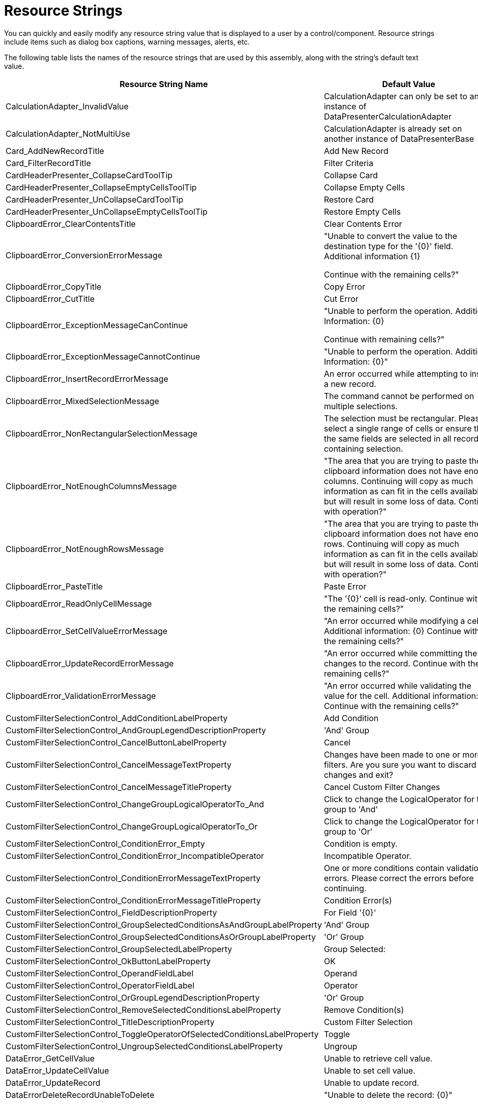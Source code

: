 ﻿////

|metadata|
{
    "name": "wpf-datapresenter-resource-strings",
    "controlName": ["xamDataPresenter"],
    "tags": [],
    "guid": "1d9e7767-6176-404d-adc8-7e4cef26bafa",  
    "buildFlags": [],
    "createdOn": "2012-08-15T11:12:45.9563726Z"
}
|metadata|
////

= Resource Strings

You can quickly and easily modify any resource string value that is displayed to a user by a control/component. Resource strings include items such as dialog box captions, warning messages, alerts, etc.

The following table lists the names of the resource strings that are used by this assembly, along with the string's default text value.

[options="header", cols="a,a"]
|====
|Resource String Name|Default Value

|CalculationAdapter_InvalidValue
|CalculationAdapter can only be set to an instance of DataPresenterCalculationAdapter

|CalculationAdapter_NotMultiUse
|CalculationAdapter is already set on another instance of DataPresenterBase

|Card_AddNewRecordTitle
|Add New Record

|Card_FilterRecordTitle
|Filter Criteria

|CardHeaderPresenter_CollapseCardToolTip
|Collapse Card

|CardHeaderPresenter_CollapseEmptyCellsToolTip
|Collapse Empty Cells

|CardHeaderPresenter_UnCollapseCardToolTip
|Restore Card

|CardHeaderPresenter_UnCollapseEmptyCellsToolTip
|Restore Empty Cells

|ClipboardError_ClearContentsTitle
|Clear Contents Error

|ClipboardError_ConversionErrorMessage
|"Unable to convert the value to the destination type for the '{0}' field. Additional information {1} 

Continue with the remaining cells?"

|ClipboardError_CopyTitle
|Copy Error

|ClipboardError_CutTitle
|Cut Error

|ClipboardError_ExceptionMessageCanContinue
|"Unable to perform the operation. Additional Information: {0} 

Continue with remaining cells?"

|ClipboardError_ExceptionMessageCannotContinue
|"Unable to perform the operation. Additional Information: {0}"

|ClipboardError_InsertRecordErrorMessage
|An error occurred while attempting to insert a new record.

|ClipboardError_MixedSelectionMessage
|The command cannot be performed on multiple selections.

|ClipboardError_NonRectangularSelectionMessage
|The selection must be rectangular. Please select a single range of cells or ensure that the same fields are selected in all records containing selection.

|ClipboardError_NotEnoughColumnsMessage
|"The area that you are trying to paste the clipboard information does not have enough columns. Continuing will copy as much information as can fit in the cells available but will result in some loss of data. Continue with operation?"

|ClipboardError_NotEnoughRowsMessage
|"The area that you are trying to paste the clipboard information does not have enough rows. Continuing will copy as much information as can fit in the cells available but will result in some loss of data. Continue with operation?"

|ClipboardError_PasteTitle
|Paste Error

|ClipboardError_ReadOnlyCellMessage
|"The '{0}' cell is read-only. Continue with the remaining cells?"

|ClipboardError_SetCellValueErrorMessage
|"An error occurred while modifying a cell. Additional information: {0} Continue with the remaining cells?"

|ClipboardError_UpdateRecordErrorMessage
|"An error occurred while committing the changes to the record. Continue with the remaining cells?"

|ClipboardError_ValidationErrorMessage
|"An error occurred while validating the value for the cell. Additional information: {0} Continue with the remaining cells?"

|CustomFilterSelectionControl_AddConditionLabelProperty
|Add Condition

|CustomFilterSelectionControl_AndGroupLegendDescriptionProperty
|'And' Group

|CustomFilterSelectionControl_CancelButtonLabelProperty
|Cancel

|CustomFilterSelectionControl_CancelMessageTextProperty
|Changes have been made to one or more filters. Are you sure you want to discard the changes and exit?

|CustomFilterSelectionControl_CancelMessageTitleProperty
|Cancel Custom Filter Changes

|CustomFilterSelectionControl_ChangeGroupLogicalOperatorTo_And
|Click to change the LogicalOperator for this group to 'And'

|CustomFilterSelectionControl_ChangeGroupLogicalOperatorTo_Or
|Click to change the LogicalOperator for this group to 'Or'

|CustomFilterSelectionControl_ConditionError_Empty
|Condition is empty.

|CustomFilterSelectionControl_ConditionError_IncompatibleOperator
|Incompatible Operator.

|CustomFilterSelectionControl_ConditionErrorMessageTextProperty
|One or more conditions contain validation errors. Please correct the errors before continuing.

|CustomFilterSelectionControl_ConditionErrorMessageTitleProperty
|Condition Error(s)

|CustomFilterSelectionControl_FieldDescriptionProperty
|For Field '{0}'

|CustomFilterSelectionControl_GroupSelectedConditionsAsAndGroupLabelProperty
|'And' Group

|CustomFilterSelectionControl_GroupSelectedConditionsAsOrGroupLabelProperty
|'Or' Group

|CustomFilterSelectionControl_GroupSelectedLabelProperty
|Group Selected:

|CustomFilterSelectionControl_OkButtonLabelProperty
|OK

|CustomFilterSelectionControl_OperandFieldLabel
|Operand

|CustomFilterSelectionControl_OperatorFieldLabel
|Operator

|CustomFilterSelectionControl_OrGroupLegendDescriptionProperty
|'Or' Group

|CustomFilterSelectionControl_RemoveSelectedConditionsLabelProperty
|Remove Condition(s)

|CustomFilterSelectionControl_TitleDescriptionProperty
|Custom Filter Selection

|CustomFilterSelectionControl_ToggleOperatorOfSelectedConditionsLabelProperty
|Toggle

|CustomFilterSelectionControl_UngroupSelectedConditionsLabelProperty
|Ungroup

|DataError_GetCellValue
|Unable to retrieve cell value.

|DataError_UpdateCellValue
|Unable to set cell value.

|DataError_UpdateRecord
|Unable to update record.

|DataErrorDeleteRecordUnableToDelete
|"Unable to delete the record: {0}"

|DataErrorMessageTitle
|Data Error

|DeleteMultipleRecordsPrompt
|"You have selected {0} records for deletion. Choose Yes to delete the records or No to exit."

|DeleteRecordsMessageTitle
|Delete Records

|DeleteSingleRecordMessageTitle
|Delete Record

|DeleteSingleRecordPrompt
|"You have selected 1 record for deletion. Choose Yes to delete the record or No to exit."

|Export_CannotExportMultipleTimes
|Cannot initiate an export operation while another export operation is pending or in progress.

|ExportOperationDisabled_Message
|'{0}' is not allowed during an export operation.

|ExportOperationDisabled_Title
|Operation Cancelled

|FieldChooser_Title
|Field Chooser

|FilterDropDown_AsynchLoadingIndicator
|Loading values...

|FilterDropDownLoadingIndicator
|Loading...

|FilterMenuCaption_AboveAverage_Operand
|_Above Average

|FilterMenuCaption_After
|_After...

|FilterMenuCaption_AllDates
|All Dates in the _Period

|FilterMenuCaption_April_Operand
|_April

|FilterMenuCaption_August_Operand
|Augus_t

|FilterMenuCaption_Before
|_Before...

|FilterMenuCaption_BeginsWith
|Begins W_ith...

|FilterMenuCaption_BelowAverage_Operand
|Bel_ow Average

|FilterMenuCaption_Between
|Bet_ween...

|FilterMenuCaption_ClearFieldFilter
|_Clear Filter from "{0}"

|FilterMenuCaption_Contains
|Cont_ains...

|FilterMenuCaption_CustomFilter
|Custom _Filter...

|FilterMenuCaption_DateFilters
|Date _Filters

|FilterMenuCaption_December_Operand
|_December

|FilterMenuCaption_EndsWith
|Ends Wi_th...

|FilterMenuCaption_Equals
|_Equals...

|FilterMenuCaption_February_Operand
|_February

|FilterMenuCaption_GreaterThan
|_Greater Than...

|FilterMenuCaption_GreaterThanOrEqual
|Greater Than _Or Equal To...

|FilterMenuCaption_January_Operand
|_January

|FilterMenuCaption_July_Operand
|Ju_ly

|FilterMenuCaption_June_Operand
|J_une

|FilterMenuCaption_LastMonth_Operand
|Last Mo_nth

|FilterMenuCaption_LastQuarter_Operand
|Last Qua_rter

|FilterMenuCaption_LastWeek_Operand
|_Last Week

|FilterMenuCaption_LastYear_Operand
|Last _Year

|FilterMenuCaption_LessThan
|_Less Than...

|FilterMenuCaption_LessThanOrEqual
|Less Than Or E_qual To...

|FilterMenuCaption_March_Operand
|_March

|FilterMenuCaption_May_Operand
|Ma_y

|FilterMenuCaption_NextMonth_Operand
|Next _Month

|FilterMenuCaption_NextQuarter_Operand
|Next _Quarter

|FilterMenuCaption_NextWeek_Operand
|Next Wee_k

|FilterMenuCaption_NextYear_Operand
|Ne_xt Year

|FilterMenuCaption_NotContains
|_Does Not Contain...

|FilterMenuCaption_NotEquals
|Does _Not Equal...

|FilterMenuCaption_November_Operand
|_November

|FilterMenuCaption_NumberFilters
|Number _Filters

|FilterMenuCaption_October_Operand
|_October

|FilterMenuCaption_Quarter1_Operand
|Quarter _1

|FilterMenuCaption_Quarter2_Operand
|Quarter _2

|FilterMenuCaption_Quarter3_Operand
|Quarter _3

|FilterMenuCaption_Quarter4_Operand
|Quarter _4

|FilterMenuCaption_September_Operand
|_September

|FilterMenuCaption_TextFilters
|Text _Filters

|FilterMenuCaption_ThisMonth_Operand
|Thi_s Month

|FilterMenuCaption_ThisQuarter_Operand
|This Q_uarter

|FilterMenuCaption_ThisWeek_Operand
|T_his Week

|FilterMenuCaption_ThisYear_Operand
|Th_is Year

|FilterMenuCaption_Today_Operand
|T_oday

|FilterMenuCaption_Tomorrow_Operand
|_Tomorrow

|FilterMenuCaption_Top10
|_Top 10...

|FilterMenuCaption_YearToDate_Operand
|Year to D_ate

|FilterMenuCaption_Yesterday_Operand
|Yester_day

|FixedFieldButton_FixToFarEdgePromptProperty
|Fix To Far Edge

|FixedFieldButton_FixToNearEdgePromptProperty
|Fix To Near Edge

|FixedFieldButton_UnfixPromptProperty
|Unfix

|FixedRecordButton_FixToBottomPromptProperty
|Fix To Bottom

|FixedRecordButton_FixToTopPromptProperty
|Fix To Top

|FixedRecordButton_UnfixPromptProperty
|Unfix

|GroupByArea_Prompt1
|group by area

|GroupByArea_Prompt2
|Drag a field here to group by that field

|GroupByDescription_Format_NotOneChild
|{0} ({1} items)

|GroupByDescription_Format_OneChild
|{0} ({1} item)

|GroupByDescription_NullValue_Literal
|[null]

|LE_ArgumentException_1
|Unable to change cell value.

|LE_ArgumentException_10
|ActiveRecord must be from this DataPresenterBase

|LE_ArgumentException_11
|Passed in objects must be cells or records.

|LE_ArgumentException_13
|Can't use a record associated with another DataPresenterBase

|LE_ArgumentException_14
|key not found

|LE_ArgumentException_15
|The Field cannot be made the 'PrimaryField' unless it is contained in the Fields collection of the Owner.

|LE_ArgumentException_16
|The Field cannot be made the 'ScrollTipField' unless it is contained in the Fields collection of the Owner.

|LE_ArgumentException_2
|record.FieldLayout can not be null

|LE_ArgumentException_20
|FieldSettings.EditorType's must be set to a type that derives from ValueEditor

|LE_ArgumentException_22
|Once a FieldSortDescription has been added to a collection it can not be modified

|LE_ArgumentException_23
|field not found

|LE_ArgumentException_24
|field name not found

|LE_ArgumentException_25
|Field must be from the same FieldLayout

|LE_ArgumentException_26
|A FieldSortDescription for this field is already in the collection.

|LE_ArgumentException_27
|Specified FieldLayout is not compatible with list object

|LE_ArgumentException_28
|Field must be from the same FieldLayout as the record

|LE_ArgumentException_29
|Objects of different types cannot be compared

|LE_ArgumentException_3
|DefaultFieldLayout can only be set to a FieldLayout contained in the FieldLayouts collection.

|LE_ArgumentException_30
|Records must be from the same fieldLayout.

|LE_ArgumentException_31
|Records must be valid records from display layout of the same dataPresenter.

|LE_ArgumentException_32
|Cells must be from the same fieldLayout.

|LE_ArgumentException_33
|Cells must be valid cells from field layout of the same dataPresenter.

|LE_ArgumentException_34
|Fields must be from the same fieldLayout.

|LE_ArgumentException_35
|Fields must be valid fields from display layout of the same dataPresenter.

|LE_ArgumentException_36
|Field selection not allowed. Invalid SelectionType settings.

|LE_ArgumentException_37
|RecordFilter cannot be null.

|LE_ArgumentException_38
|RecordManager cannot be null.

|LE_ArgumentException_4
|The cell is not properly initialized

|LE_ArgumentException_5
|The cell is not associated with this control.

|LE_ArgumentException_6
|The record is not associated with this control

|LE_ArgumentException_7
|DataRecord must be from the same DataPresenterBase

|LE_ArgumentException_8
|The ItemsPanelType supplied by the View is not derived from Panel.

|LE_ArgumentException_9
|ActiveCell must be from this DataPresenterBase

|LE_ArgumentNullException_1
|CarouselBreadcrumb is null.

|LE_ArgumentNullException_2
|Constructor of RangeSelectionEvaluator

|LE_ArgumentNullException_3
|{0} can not be null

|LE_ArgumentNullException_4
|field in ExpandableFieldRecord ctor

|LE_ArgumentNullException_5
|dataPresenter in RecordListControl constructor

|LE_ArgumentNullException_6
|command in CustomFilterSelectionControl ExecuteCommandImpl method

|LE_CannotPerformAutomationOperation
|Operation cannot be performed.

|LE_DuplicateSummaryDefinitionKey
|Summary with the specified key '{0}' already exists in the collection.

|LE_EditorStyleTargetTypeMissingOrInvalid
|Missing or Invalid TargetType for Style set on property FieldSettings.EditorStyle.

|LE_InvalidCustomizationRootElement
|Invalid root element in LoadCustomizations.

|LE_InvalidMoveToPagePosition
|Invalid PagePosition '{0}' in MoveToPosition of TabularReportViewPanel.

|LE_InvalidOperationException_1
|Cell could not be activated.

|LE_InvalidOperationException_10
|FieldLayout can not be moved to another DataPresenterBase.

|LE_InvalidOperationException_11
|GridViewPanel's RecordListControl not found.

|LE_InvalidOperationException_12
|Invalid target in GroupByArea.StyleVersionNumber PropertyInvalidatedCallback.

|LE_InvalidOperationException_13
|Invalid target in OnToggleExpandedState.

|LE_InvalidOperationException_14
|Can't change the fixed status of record: {0}

|LE_InvalidOperationException_15
|The View's GetContainerForRecordPresenter method returned an invalid container. Containers must either derive from ContentControl or implement IRecordPresenterContainer.

|LE_InvalidOperationException_16
|The RecordPresenter container's implementation of IRecordPresenterContainer.RecordPresenter did not return a RecordPresenter. If you are implementing a custom View, ensure that the container returned by your View's GetContainerForRecordPresenter is derived from

|LE_InvalidOperationException_17
|Record selection not allowed. Invalid SelectionType settings.

|LE_InvalidOperationException_18
|Can't select more than 1 record when SelectionType is Single or SingleAutoDrag

|LE_InvalidOperationException_19
|Can't select records. SelectionType is None.

|LE_InvalidOperationException_2
|Cell could not enter edit mode.

|LE_InvalidOperationException_20
|Cell selection not allowed. Invalid SelectionType settings.

|LE_InvalidOperationException_21
|Can't select more than 1 cell when SelectionType is Single or SingleAutoDrag

|LE_InvalidOperationException_22
|Can't select cells. SelectionType is None.

|LE_InvalidOperationException_23
|Can't select more than 1 field when SelectionType is Single or SingleAutoDrag

|LE_InvalidOperationException_24
|Can't select fields. SelectionType is None.

|LE_InvalidOperationException_25
|Enum has not been started

|LE_InvalidOperationException_26
|Enum has finished

|LE_InvalidOperationException_26B
|The UnboundField's Binding and {0} properties are mutually exclusive. You can't specify both settings.

|LE_InvalidOperationException_27
|A RecordFilter object cannot be added to multiple RecordFilterCollections.

|LE_InvalidOperationException_28
|Root record manager's RecordFilters are obsolete. Instead please use the FieldLayout's RecordFilters.

|LE_InvalidOperationException_3
|The '{0}' could not be scrolled into view.

|LE_InvalidOperationException_4
|SelectionStrategy is null.

|LE_InvalidOperationException_5
|DataPresenterBase not initialized

|LE_InvalidOperationException_6
|An exception occurred while attempting to bind the Value property of a CellValuePresenter for UnboundField: {0}

|LE_InvalidOperationException_7
|Can't set the DataSource on a DataPresenter that has items added explicitly through the DataItems collection.

|LE_InvalidOperationException_8
|Can't add items to a DataPresenter that is bound to a DataSource

|LE_InvalidOperationException_9
|Field can not be moved to another collection.

|LE_LoadCustomizationInProgress
|Load customizations is already in progress.

|LE_MismatchedFieldInRecordFilter
|The RecordFilter passed to the ShowCustomFilterSelectionControl method references a Field ({0}) from a different FieldLayout.

|LE_MissingField
|Field '{0}' doesn't exist in the fields collection.

|LE_NotInFieldLayoutFields
|The Field must be add to the Fields collection of a FieldLayout.

|LE_NotSupportedException_1
|Method not supported. The collection is read-only.

|LE_NotSupportedException_10
|The method or operation is not supported.

|LE_NotSupportedException_11
|AllocateNewRecord not supported

|LE_NotSupportedException_12
|GroupByRecords are not supported in this collection

|LE_NotSupportedException_13
|Clear operation is not supported.

|LE_NotSupportedException_14
|XamDataGrid does not support changes (other than INotifyPropertyChanged.PropertyChanged or ListChangedType.ItemChanged) to its DataSource from a thread different from its Dispatcher thread.

|LE_NotSupportedException_2
|Can't set CellPresenter.IsFieldSelected

|LE_NotSupportedException_3
|Can't set CellValuePresenter.IsFieldSelected

|LE_NotSupportedException_4
|Can only name a {0} '{1}' for a {2}, not a {3}

|LE_NotSupportedException_5
|Can't cancel ending edit mode if it is forced

|LE_NotSupportedException_6
|Can't call ISparseArrayItem.GetOwnerData.

|LE_NotSupportedException_7
|Can't call ISparseArrayItem.SetOwnerData.

|LE_NotSupportedException_8
|Field named {0} was not found in data source: {1}

|LE_NotSupportedException_9
|DataRecordCellAreaGridTemplate must have a Grid as its visual tree.

|LE_NotSupportedInExpress
|{0} is not supported in the Express version.

|LE_SetDataSourceDuringExport
|The DataSource property cannot be assigned to on the cloned DataPresenter being used for exporting.

|LE_SummaryDefinitionAlreadyInCollection
|SummaryDefinition '{0}' already belongs to a SummaryDefinitionCollections. SummaryDefinitions cannot be added to multiple SummaryDefinitionCollections.

|LE_ValueCannotBeNegative
|Value must be 0 or greater. Actual={0}

|LE_ValueMustBePositive
|Value must greater than 0. Actual={0}

|LE_ValueProperty_InvalidIndex
|Unable to update cell value. The item is does not exist within the containing list.

|LE_ValueProperty_ListIsReadOnly
|Unable to update cell value. The containing list is readonly.

|Outlook_GroupByMode_Description_BeyondNextMonth
|Beyond Next Month

|Outlook_GroupByMode_Description_DayOfWeekFormatString
|{0:dddd}

|Outlook_GroupByMode_Description_EarlierThisMonth
|Earlier this Month

|Outlook_GroupByMode_Description_LastMonth
|Last Month

|Outlook_GroupByMode_Description_LastWeek
|Last Week

|Outlook_GroupByMode_Description_LaterThisMonth
|Later this Month

|Outlook_GroupByMode_Description_NextMonth
|Next Month

|Outlook_GroupByMode_Description_NextWeek
|Next Week

|Outlook_GroupByMode_Description_None
|None

|Outlook_GroupByMode_Description_Older
|Older

|Outlook_GroupByMode_Description_ThreeWeeksAgo
|Three Weeks Ago

|Outlook_GroupByMode_Description_ThreeWeeksAway
|Three Weeks Away

|Outlook_GroupByMode_Description_Today
|Today

|Outlook_GroupByMode_Description_TwoWeeksAgo
|Two Weeks Ago

|Outlook_GroupByMode_Description_TwoWeeksAway
|Two Weeks Away

|Outlook_GroupByMode_Description_Yesterday
|Yesterday

|RecordExportStatus_CancelExportToolTip
|Cancel Export

|RecordExportStatus_Message_Exporting
|Exporting to '{0}' - {1} records processed

|RecordExportStatus_Message_Initializing
|Exporting to '{0}' - Initializing

|RecordExportStatus_Message_Pending
|Exporting to '{0}' - Pending

|RecordFilterTreeItem_AddToFilter
|Add current selection to filter

|RecordFilterTreeItem_SelectAll
|(Select All)

|RecordFilterTreeItem_SelectAllSearch
|(Select All Search Results)

|RecordFilterTreeNoSearchMatches
|No items match your search.

|RecordFilterTreeSearchScope_All
|(All)

|RecordFilterTreeSearchScope_Day
|Date

|RecordFilterTreeSearchScope_Hour
|Hour

|RecordFilterTreeSearchScope_Minute
|Minute

|RecordFilterTreeSearchScope_Month
|Month

|RecordFilterTreeSearchScope_Second
|Second

|RecordFilterTreeSearchScope_Year
|Year

|RecordFilterTreeSearchTextPrompt
|Search

|RecordFilterTreeSearchTextPromptScoped
|Search {0}

|SR_FilterDropDownItem_All
|(All)

|SR_FilterDropDownItem_Custom
|(Custom)

|SummaryCalculator_Average_Description
|Calculates the average

|SummaryCalculator_Average_Name
|Average

|SummaryCalculator_Count_Description
|Calculates the number of non-empty values

|SummaryCalculator_Count_Name
|Count

|SummaryCalculator_Maximum_Description
|Calculates the maximum value

|SummaryCalculator_Maximum_Name
|Maximum

|SummaryCalculator_Minimum_Description
|Calculates the minimum value

|SummaryCalculator_Minimum_Name
|Minimum

|SummaryCalculator_Sum_Description
|Calculates the total

|SummaryCalculator_Sum_Name
|Sum

|SummarySelectionControl_None_Entry_Text
|None

|SummarySelectionControl_None_Entry_Tooltip
|Removes existing calculation

|UIOperation_ClearCellContents
|Deleting cell contents

|UIOperation_DeleteRecord
|Deleting records

|UIOperation_Edit
|Editing

|UIOperation_FieldAutoSizing
|Resizing

|UIOperation_FieldFixing
|Fixing/unfixing fields

|UIOperation_FieldGrouping
|Grouping/Ungrouping

|UIOperation_FieldMoving
|Moving fields

|UIOperation_FieldResizing
|Resizing

|UIOperation_FieldSorting
|Sorting

|UIOperation_FieldSummaries
|Changing summaries

|UIOperation_FieldVisibility
|Hiding/showing fields

|UIOperation_Paste
|Pasting

|UIOperation_RecordExpandCollapse
|Expand/Collapse

|UIOperation_RecordFiltering
|Changing filters

|UIOperation_RecordFixing
|Fixing/unfixing records

|UIOperation_RecordResizing
|Resizing

|UIOperation_Undo
|Undo/redo

|UnknownTypeName
|Could not resolve TreatAsTypeName '{0}' on {1}

|====